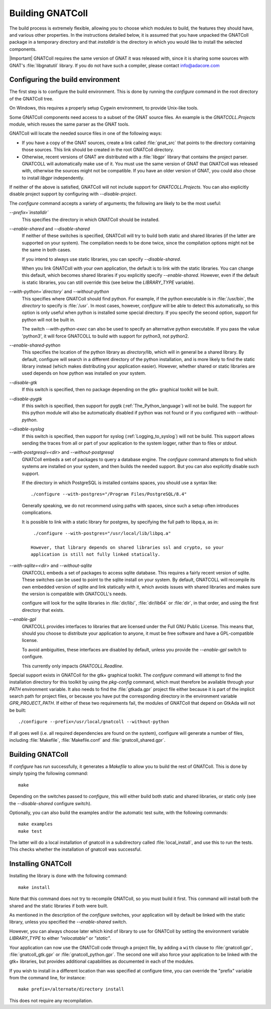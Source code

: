 .. _Building_the_GNAT_Reusable_Components:

*****************
Building GNATColl
*****************

The build process is extremely flexible, allowing you to choose
which modules to build, the features they should have, and
various other properties.
In the instructions detailed below, it is assumed that you have
unpacked the GNATColl package in a temporary directory and that
`installdir` is the directory in which you
would like to install the selected components.

|Important| GNATColl requires the same version of GNAT it was released with,
since it is sharing some sources with GNAT's :file:`libgnatutil` library.  If
you do not have such a compiler, please contact `info@adacore.com
<mail:sales@adacore.com>`_


.. _Configuring_the_build_environment:

Configuring the build environment
=================================

The first step is to configure the build environment. This is done by
running the `configure` command in the root directory of the
GNATColl tree.

On Windows, this requires a properly setup Cygwin environment, to provide
Unix-like tools.

.. index:: GNATCOLL.Projects

.. index:: projects

.. index:: gnat sources

.. index:: gnat_util

Some GNATColl components need access to a subset of the GNAT source files.
An example is the `GNATCOLL.Projects` module, which reuses
the same parser as the GNAT tools.

GNATColl will locate the needed source files in one of the following ways:

* If you have a copy of the GNAT sources, create a
  link called :file:`gnat_src` that points to the directory containing those
  sources. This link should be created in the root GNATColl
  directory.

* Otherwise, recent versions of GNAT are distributed with a :file:`libgpr`
  library that contains the project parser. GNATCOLL will automatically
  make use of it.
  You must use the same version of GNAT that GNATColl
  was released with, otherwise the sources might not be compatible.
  If you have an older version of GNAT, you could
  also chose to install `libgpr` independently.

If neither of the above is satisfied, GNATColl will not include
support for `GNATCOLL.Projects`. You can also explicitly disable
project support by configuring with `--disable-project`.

The `configure` command accepts a variety of arguments;
the following are likely to be the most useful:


*--prefix=`installdir`*
  This specifies the directory in which GNATColl should be installed.

*--enable-shared* and *--disable-shared*
  If neither of these switches is specified, GNATColl will try to build
  both static and shared libraries (if the latter are supported on your
  system). The compilation needs to be done twice, since the compilation options
  might not be the same in both cases.

  If you intend to always use static libraries, you can specify
  `--disable-shared`.

  When you link GNATColl with your own application, the default is
  to link with the static libraries. You can change this default, which
  becomes shared libraries if you explicitly specify `--enable-shared`.
  However, even if the default is static libraries, you can still override
  this (see below the `LIBRARY_TYPE` variable).

*--with-python=`directory`* and *--without-python*
  This specifies where GNATColl should find python. For example,
  if the python executable is in :file:`/usr/bin`, the `directory` to
  specify is :file:`/usr`. In most cases, however, `configure` will be
  able to detect this automatically, so this option is only useful 
  when python is installed some special directory. If you specify the second
  option, support for python will not be built in.

  The switch *--with-python-exec* can also be used to specify an alternative
  python executable. If you pass the value 'python3', it will force GNATCOLL
  to build with support for python3, not python2.

*--enable-shared-python*
  This specifies the location of the python library as
  `directory`/lib, which will in general be a shared library.
  By default, configure will search in a different directory of the python
  installation, and is more likely to find the static library instead (which
  makes distributing your application easier). However, whether
  shared or static libraries are used depends on how
  python was installed on your system.

*--disable-gtk*
  If this switch is specified, then no package depending on the gtk+ graphical
  toolkit will be built.

*--disable-pygtk*
  If this switch is specified, then support for pygtk
  (:ref:`The_Python_language`) will not be build. The support for this python
  module will also be automatically disabled if python was not found or if you
  configured with `--without-python`.

*--disable-syslog*
  If this switch is specified, then support for syslog
  (:ref:`Logging_to_syslog`) will not be build. This support allows sending the
  traces from all or part of your application to the system logger, rather than
  to files or `stdout`.

*--with-postgresql=<dir>* and *--without-postgresql*
  GNATColl embeds a set of packages to query a database engine.
  The `configure` command attempts to find which systems are installed on your
  system, and then builds the needed support. But you can also explicitly
  disable such support.

  If the directory in which PostgreSQL is installed contains spaces, you
  should use a syntax like::

    ./configure --with-postgres="/Program Files/PostgreSQL/8.4"
    
  Generally speaking, we do not recommend using paths with spaces, since such
  a setup often introduces complications.

  It is possible to link with a static library for postgres, by specifying the
  full path to libpq.a, as in::

    ./configure --with-postgres="/usr/local/lib/libpq.a"

   However, that library depends on shared libraries ssl and crypto, so your
   application is still not fully linked statically.

*--with-sqlite=<dir>* and *--without-sqlite*
  GNATCOLL embeds a set of packages to access sqlite database. This requires
  a fairly recent version of sqlite. These switches can be used to point to
  the sqlite install on your system. By default, GNATCOLL will recompile its
  own embedded version of sqlite and link statically with it, which avoids
  issues with shared libraries and makes sure the version is compatible with
  GNATCOLL's needs.

  configure will look for the sqlite libraries in :file:`dir/lib/`,
  :file:`dir/lib64` or :file:`dir`, in that order, and using the first
  directory that exists.

*--enable-gpl*
  GNATCOLL provides interfaces to libraries that are licensed under the
  Full GNU Public License. This means that, should you choose to distribute
  your application to anyone, it must be free software and have a
  GPL-compatible license.
  
  To avoid ambiguities, these interfaces are disabled by default, unless
  you provide the `--enable-gpl` switch to configure.

  This currently only impacts `GNATCOLL.Readline`.

Special support exists in GNATColl for the gtk+ graphical toolkit.
The `configure` command will attempt to find the installation directory for
this toolkit by using the `pkg-config` command, which must therefore be
available through your `PATH` environment variable. It also needs to
find the :file:`gtkada.gpr` project file either because it is part of the
implicit search path for project files, or because you have put the
corresponding directory in the environment variable `GPR_PROJECT_PATH`.
If either of these two requirements fail, the modules of GNATColl
that depend on GtkAda will not be built::

  ./configure --prefix=/usr/local/gnatcoll --without-python
  
If all goes well (i.e. all required dependencies are found on the system),
configure will generate a number of files, including :file:`Makefile`,
:file:`Makefile.conf` and :file:`gnatcoll_shared.gpr`.

.. _Building_GNATColl:

Building GNATColl
=================

If `configure` has run successfully, it generates a `Makefile`
to allow you to build the rest of GNATColl.
This is done by simply typing the following command::

  make
  
Depending on the switches passed to `configure`, this will either
build both static and shared libraries, or static only (see the
`--disable-shared` configure switch).

Optionally, you can also build the examples and/or the automatic test suite,
with the following commands::

  make examples
  make test

The latter will do a local installation of gnatcoll in a subdirectory called
:file:`local_install`, and use this to run the tests. This checks whether the
installation of gnatcoll was successful.

.. _Installing_GNATColl:

Installing GNATColl
===================

Installing the library is done with the following command::

  make install
  
Note that this command does not try to recompile GNATColl,
so you must build it first.
This command will install both the shared and the static libraries if both
were built.

As mentioned in the description of the `configure` switches, your
application will by default be linked with the static library, unless
you specified the `--enable-shared` switch.

However, you can always choose later which kind of library to use for
GNATColl by setting the environment variable `LIBRARY_TYPE`
to either `"relocatable"` or `"static"`.

Your application can now use the GNATColl code through a project file, by
adding a ``with`` clause to :file:`gnatcoll.gpr`, :file:`gnatcoll_gtk.gpr` or
:file:`gnatcoll_python.gpr`.  The second one will also force your application
to be linked with the gtk+ libraries, but provides additional capabilities as
documented in each of the modules.

If you wish to install in a different location than was specified at
configure time, you can override the "prefix" variable from the command line,
for instance::

    make prefix=/alternate/directory install

This does not require any recompilation.

